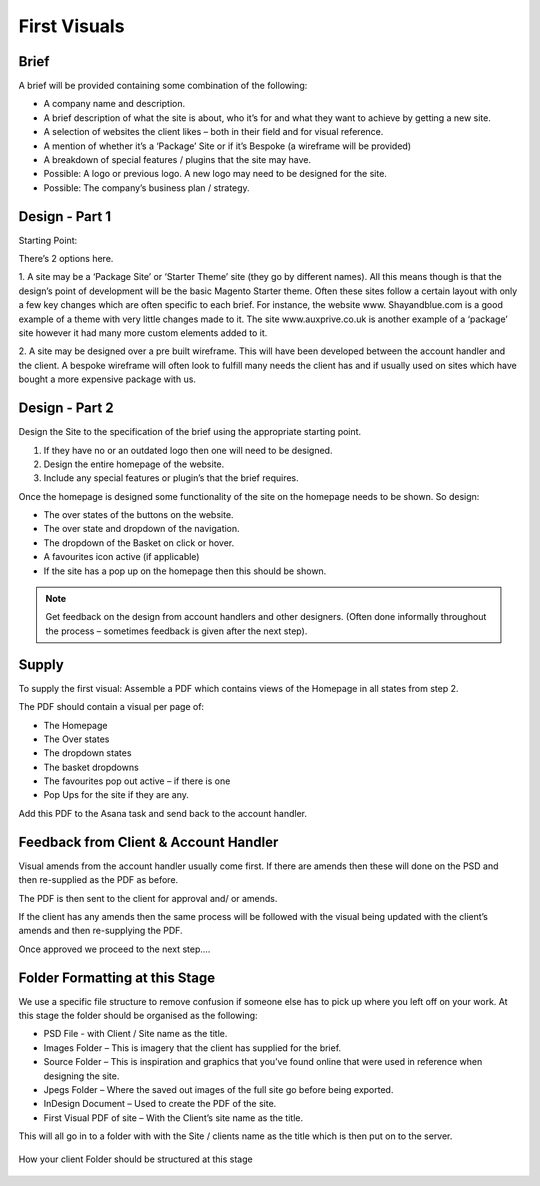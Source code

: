 .. title:: First Visuals

First Visuals
=====================

Brief
------------

A brief will be provided containing some combination of the following:

• A company name and description.
• A brief description of what the site is about, who it’s for and what they want to achieve by getting a new site.
• A selection of websites the client likes – both in their field and for visual reference.
• A mention of whether it’s a ‘Package’ Site or if it’s Bespoke (a wireframe will be provided)
• A breakdown of special features / plugins that the site may have.
• Possible: A logo or previous logo. A new logo may need to be designed for the site.
• Possible: The company’s business plan / strategy.

Design - Part 1
------------

Starting Point:

There’s 2 options here.

1. A site may be a ‘Package Site’ or ‘Starter Theme’ site (they go by different names).
All this means though is that the design’s point of development will be the basic
Magento Starter theme. Often these sites follow a certain layout with only a few
key changes which are often specific to each brief. For instance, the website www.
Shayandblue.com is a good example of a theme with very little changes made to it.
The site www.auxprive.co.uk is another example of a ‘package’ site however it had
many more custom elements added to it.

2. A site may be designed over a pre built wireframe. This will have been developed
between the account handler and the client. A bespoke wireframe will often look to
fulfill many needs the client has and if usually used on sites which have bought a
more expensive package with us.

Design - Part 2
------------

Design the Site to the specification of the brief using the appropriate starting point.

1. If they have no or an outdated logo then one will need to be designed.
2. Design the entire homepage of the website.
3. Include any special features or plugin’s that the brief requires.

Once the homepage is designed some functionality of the site on the homepage needs
to be shown. So design:

• The over states of the buttons on the website.
• The over state and dropdown of the navigation.
• The dropdown of the Basket on click or hover.
• A favourites icon active (if applicable)
• If the site has a pop up on the homepage then this should be shown.



.. note::
	
    Get feedback on the design from account handlers and other designers. (Often done 
    informally throughout the process – sometimes feedback is given after the next step).
   


Supply
------------

To supply the first visual: Assemble a PDF which contains views of the Homepage in all states from step 2.

The PDF should contain a visual per page of:

• The Homepage
• The Over states
• The dropdown states
• The basket dropdowns
• The favourites pop out active – if there is one
• Pop Ups for the site if they are any.

Add this PDF to the Asana task and send back to the account handler.


Feedback from Client & Account Handler
------------

Visual amends from the account handler usually come first. If there are amends then these will done on the PSD and then re-supplied as the PDF as before.

The PDF is then sent to the client for approval and/ or amends.

If the client has any amends then the same process will be followed with the visual being updated with the client’s amends and then re-supplying the PDF.

Once approved we proceed to the next step....

Folder Formatting at this Stage
------------

We use a specific file structure to remove confusion if someone else has to pick up
where you left off on your work. At this stage the folder should be organised as the
following:

• PSD File - with Client / Site name as the title.
• Images Folder – This is imagery that the client has supplied for the brief.
• Source Folder – This is inspiration and graphics that you’ve found online that were used in reference when designing the site.
• Jpegs Folder – Where the saved out images of the full site go before being exported.
• InDesign Document – Used to create the PDF of the site.
• First Visual PDF of site – With the Client’s site name as the title.

This will all go in to a folder with with the Site / clients name as the title which is then
put on to the server.

.. figure:: _static/firstvisual_exp.jpg
    :align: center

    How your client Folder should be structured at this stage